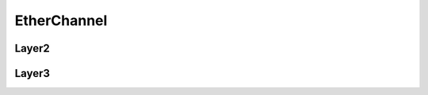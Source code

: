 EtherChannel
==================================

======================
Layer2
======================

======================
Layer3
======================
